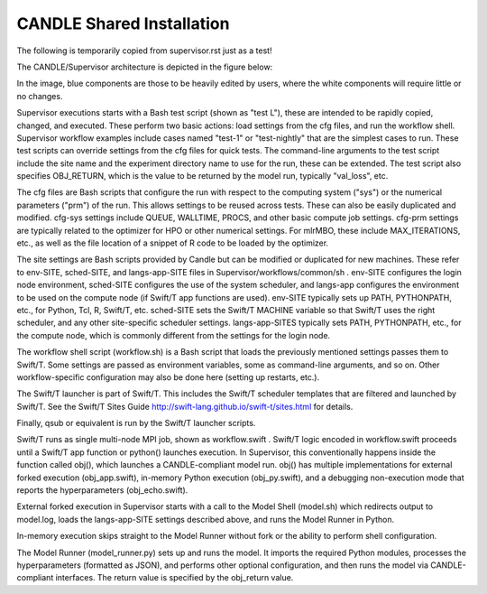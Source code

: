 CANDLE Shared Installation
=================================================================

The following is temporarily copied from supervisor.rst just as a test!

The CANDLE/Supervisor architecture is depicted in the figure below:

In the image, blue components are those to be heavily edited by users, where the white components will require little or no changes.

Supervisor executions starts with a Bash test script (shown as "test L"), these are intended to be rapidly copied, changed, and executed.  These perform two basic actions: load settings from the cfg files, and run the workflow shell.  Supervisor workflow examples include cases named "test-1" or "test-nightly" that are the simplest cases to run.  These test scripts can override settings from the cfg files for quick tests.  The command-line arguments to the test script include the site name and the experiment directory name to use for the run, these can be extended.  The test script also specifies OBJ_RETURN, which is the value to be returned by the model run, typically "val_loss", etc.

The cfg files are Bash scripts that configure the run with respect to the computing system ("sys") or the numerical parameters ("prm") of the run.  This allows settings to be reused across tests.  These can also be easily duplicated and modified.  cfg-sys settings include QUEUE, WALLTIME, PROCS, and other basic compute job settings.  cfg-prm settings are typically related to the optimizer for HPO or other numerical settings.  For mlrMBO, these include MAX_ITERATIONS, etc., as well as the file location of a snippet of R code to be loaded by the optimizer.

The site settings are Bash scripts provided by Candle but can be modified or duplicated for new machines.  These refer to env-SITE, sched-SITE, and langs-app-SITE files in Supervisor/workflows/common/sh .  env-SITE configures the login node environment, sched-SITE configures the use of the system scheduler, and langs-app configures the environment to be used on the compute node (if Swift/T app functions are used).  env-SITE typically sets up PATH, PYTHONPATH, etc., for Python, Tcl, R, Swift/T, etc.  sched-SITE sets the Swift/T MACHINE  variable so that Swift/T uses the right scheduler, and any other site-specific scheduler settings.  langs-app-SITES typically sets PATH, PYTHONPATH, etc., for the compute node, which is commonly different from the settings for the login node.

The workflow shell script (workflow.sh) is a Bash script that loads the previously mentioned settings passes them to Swift/T.  Some settings are passed as environment variables, some as command-line arguments, and so on.  Other workflow-specific configuration may also be done here (setting up restarts, etc.).

The Swift/T launcher is part of Swift/T.  This includes the Swift/T scheduler templates that are filtered and launched by Swift/T.  See the Swift/T Sites Guide http://swift-lang.github.io/swift-t/sites.html for details.

Finally, qsub or equivalent is run by the Swift/T launcher scripts.

Swift/T runs as single multi-node MPI job, shown as workflow.swift .  Swift/T logic encoded in workflow.swift proceeds until a Swift/T app function or python() launches execution.  In Supervisor, this conventionally happens inside the function called obj(), which launches a CANDLE-compliant model run.  obj() has multiple implementations for external forked execution (obj_app.swift), in-memory Python execution (obj_py.swift), and a debugging non-execution mode that reports the hyperparameters (obj_echo.swift).  

External forked execution in Supervisor starts with a call to the Model Shell (model.sh) which redirects output to model.log, loads the langs-app-SITE settings described above, and runs the Model Runner in Python.

In-memory execution skips straight to the Model Runner without fork or the ability to perform shell configuration.

The Model Runner (model_runner.py) sets up and runs the model.  It imports the required Python modules, processes the hyperparameters (formatted as JSON), and performs other optional configuration, and then runs the model via CANDLE-compliant interfaces.  The return value is specified by the obj_return value.  
